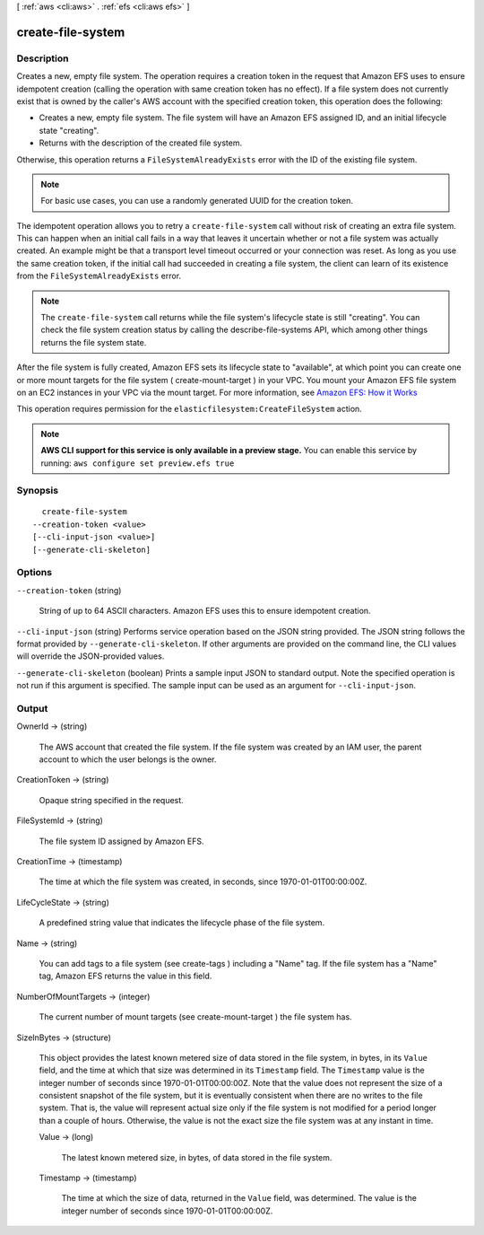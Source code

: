[ :ref:`aws <cli:aws>` . :ref:`efs <cli:aws efs>` ]

.. _cli:aws efs create-file-system:


******************
create-file-system
******************



===========
Description
===========



Creates a new, empty file system. The operation requires a creation token in the request that Amazon EFS uses to ensure idempotent creation (calling the operation with same creation token has no effect). If a file system does not currently exist that is owned by the caller's AWS account with the specified creation token, this operation does the following: 

 

 
* Creates a new, empty file system. The file system will have an Amazon EFS assigned ID, and an initial lifecycle state "creating". 
 
* Returns with the description of the created file system. 
 

 

Otherwise, this operation returns a ``FileSystemAlreadyExists`` error with the ID of the existing file system.

 

.. note::

  For basic use cases, you can use a randomly generated UUID for the creation token.

 

The idempotent operation allows you to retry a ``create-file-system`` call without risk of creating an extra file system. This can happen when an initial call fails in a way that leaves it uncertain whether or not a file system was actually created. An example might be that a transport level timeout occurred or your connection was reset. As long as you use the same creation token, if the initial call had succeeded in creating a file system, the client can learn of its existence from the ``FileSystemAlreadyExists`` error. 

 

.. note::

  The ``create-file-system`` call returns while the file system's lifecycle state is still "creating". You can check the file system creation status by calling the  describe-file-systems API, which among other things returns the file system state.

 

After the file system is fully created, Amazon EFS sets its lifecycle state to "available", at which point you can create one or more mount targets for the file system ( create-mount-target ) in your VPC. You mount your Amazon EFS file system on an EC2 instances in your VPC via the mount target. For more information, see `Amazon EFS\: How it Works`_  

 

This operation requires permission for the ``elasticfilesystem:CreateFileSystem`` action. 



.. note::

  **AWS CLI support for this service is only available in a preview stage.** You can enable this service by running: ``aws configure set preview.efs true`` 



========
Synopsis
========

::

    create-file-system
  --creation-token <value>
  [--cli-input-json <value>]
  [--generate-cli-skeleton]




=======
Options
=======

``--creation-token`` (string)


  String of up to 64 ASCII characters. Amazon EFS uses this to ensure idempotent creation.

  

``--cli-input-json`` (string)
Performs service operation based on the JSON string provided. The JSON string follows the format provided by ``--generate-cli-skeleton``. If other arguments are provided on the command line, the CLI values will override the JSON-provided values.

``--generate-cli-skeleton`` (boolean)
Prints a sample input JSON to standard output. Note the specified operation is not run if this argument is specified. The sample input can be used as an argument for ``--cli-input-json``.



======
Output
======

OwnerId -> (string)

  

  The AWS account that created the file system. If the file system was created by an IAM user, the parent account to which the user belongs is the owner.

  

  

CreationToken -> (string)

  

  Opaque string specified in the request. 

  

  

FileSystemId -> (string)

  

  The file system ID assigned by Amazon EFS.

  

  

CreationTime -> (timestamp)

  

  The time at which the file system was created, in seconds, since 1970-01-01T00:00:00Z.

  

  

LifeCycleState -> (string)

  

  A predefined string value that indicates the lifecycle phase of the file system. 

  

  

Name -> (string)

  

  You can add tags to a file system (see  create-tags ) including a "Name" tag. If the file system has a "Name" tag, Amazon EFS returns the value in this field. 

  

  

NumberOfMountTargets -> (integer)

  

  The current number of mount targets (see  create-mount-target ) the file system has.

  

  

SizeInBytes -> (structure)

  

  This object provides the latest known metered size of data stored in the file system, in bytes, in its ``Value`` field, and the time at which that size was determined in its ``Timestamp`` field. The ``Timestamp`` value is the integer number of seconds since 1970-01-01T00:00:00Z. Note that the value does not represent the size of a consistent snapshot of the file system, but it is eventually consistent when there are no writes to the file system. That is, the value will represent actual size only if the file system is not modified for a period longer than a couple of hours. Otherwise, the value is not the exact size the file system was at any instant in time. 

  

  Value -> (long)

    

    The latest known metered size, in bytes, of data stored in the file system.

    

    

  Timestamp -> (timestamp)

    

    The time at which the size of data, returned in the ``Value`` field, was determined. The value is the integer number of seconds since 1970-01-01T00:00:00Z.

    

    

  



.. _Amazon EFS\: How it Works: http://docs.aws.amazon.com/efs/latest/ug/how-it-works.html
